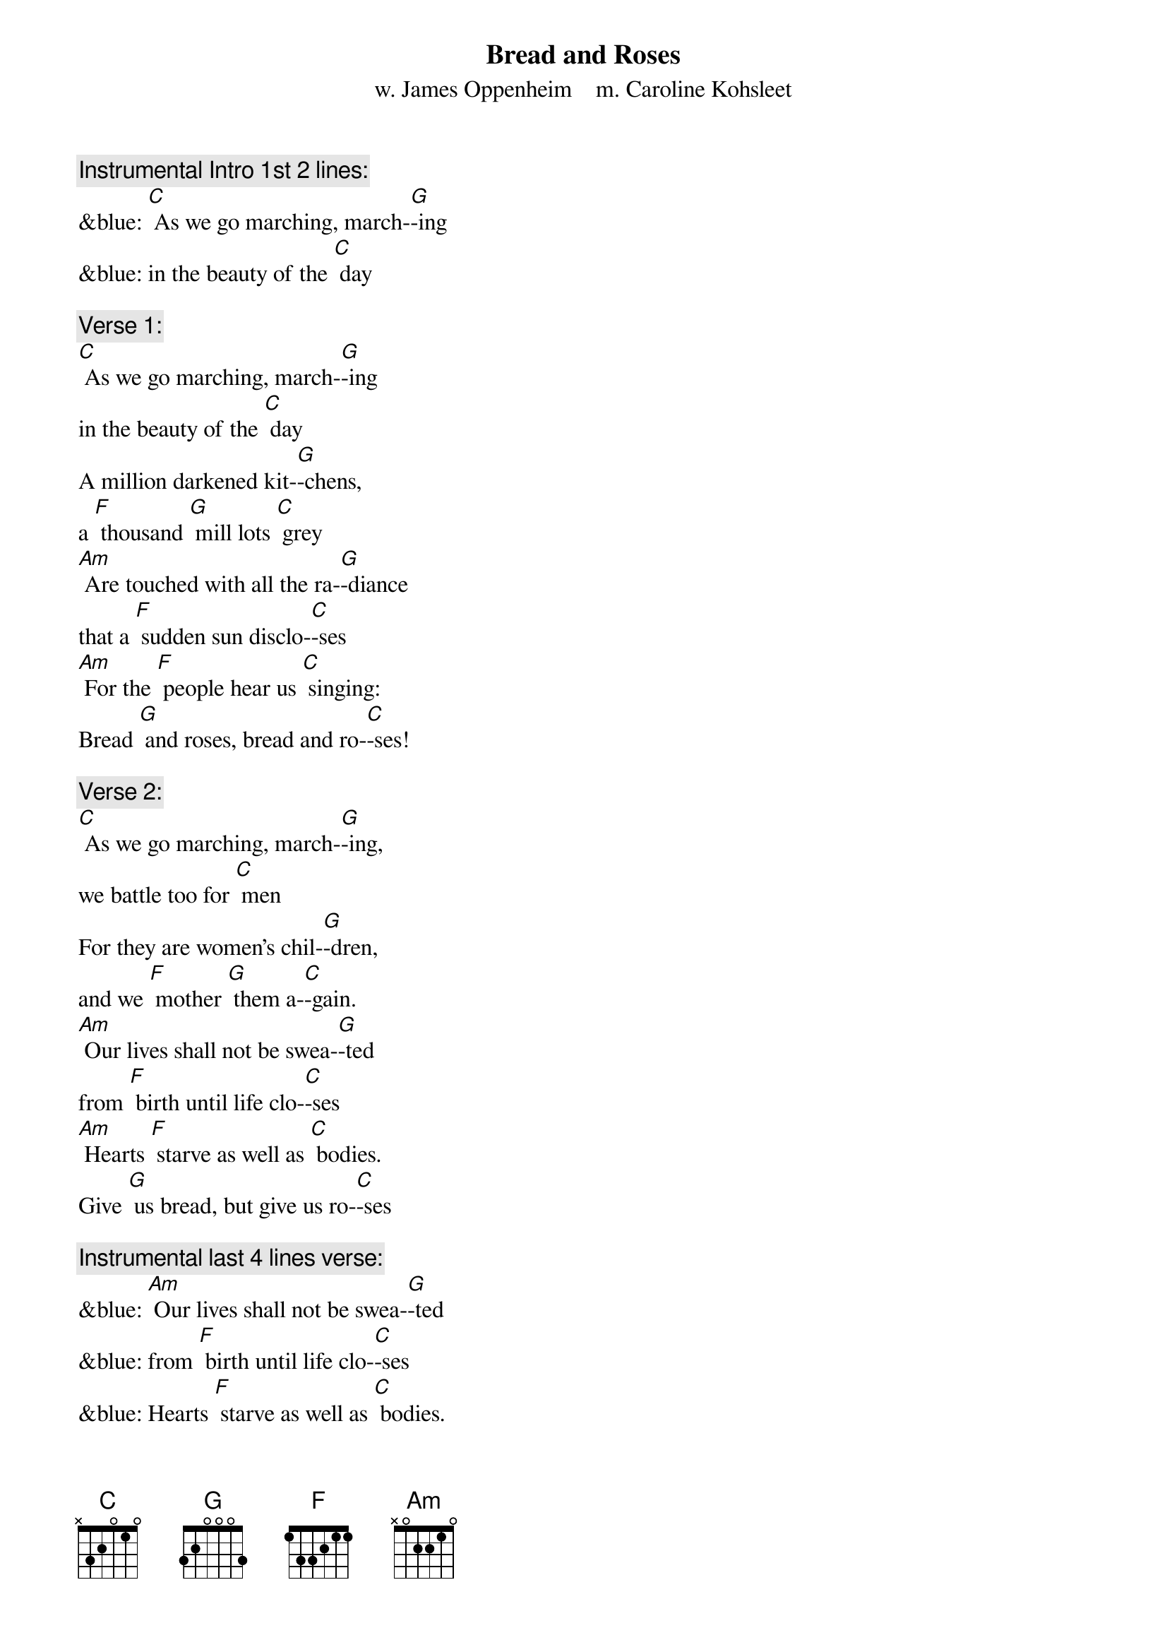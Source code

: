 {t: Bread and Roses}
{st: w. James Oppenheim    m. Caroline Kohsleet}

{c: Instrumental Intro 1st 2 lines:}
&blue: [C] As we go marching, march-[G]-ing
&blue: in the beauty of the [C] day

{c: Verse 1:}
[C] As we go marching, march-[G]-ing
in the beauty of the [C] day
A million darkened kit-[G]-chens,
a [F] thousand [G] mill lots [C] grey
[Am] Are touched with all the ra-[G]-diance
that a [F] sudden sun disclo-[C]-ses
[Am] For the [F] people hear us [C] singing:
Bread [G] and roses, bread and ro-[C]-ses!

{c: Verse 2:}
[C] As we go marching, march-[G]-ing,
we battle too for [C] men
For they are women's chil-[G]-dren,
and we [F] mother [G] them a-[C]-gain.
[Am] Our lives shall not be swea-[G]-ted
from [F] birth until life clo-[C]-ses
[Am] Hearts [F] starve as well as [C] bodies.
Give [G] us bread, but give us ro-[C]-ses

{c: Instrumental last 4 lines verse:}
&blue: [Am] Our lives shall not be swea-[G]-ted
&blue: from [F] birth until life clo-[C]-ses
&blue: Hearts [F] starve as well as [C] bodies.
&blue: Give [G] us bread, but give us ro-[C]-ses

{c: Verse 3:}
[C] As we go marching, march-[G]-ing,
unnumbered women [C] dead
Go crying through our sing-[G]-ing,
their [F] ancient [G] call for [C] bread.
[Am] Small art and love, and beau-[G]-ty
their [F] drudging spirits [C] knew.
[Am] Yes, [F]  it is bread we [C] fight for,
but [G] we fight for roses, [C] too.

{c: Verse 4:}
[C] As we go marching, march-[G]-ing,
we bring the greater [C] days.
The rising of the wo-[G]-men
means the [F] rising [G] of the [C] race.
[Am] No more the drudge and id-[G]-ler,
Ten that [F] toil where one repo-[C]-ses,
[Am] But the [F] sharing of life's [C] glories:
Bread [G] and roses, bread and ro-[C]-ses!

{c: Instrumental last 4 lines verse:}
&blue: [Am] Our lives shall not be swea-[G]-ted
&blue: from [F] birth until life clo-[C]-ses
&blue: Hearts [F] starve as well as [C] bodies.
&blue: Give [G] us bread, but give us ro-[C]-ses
